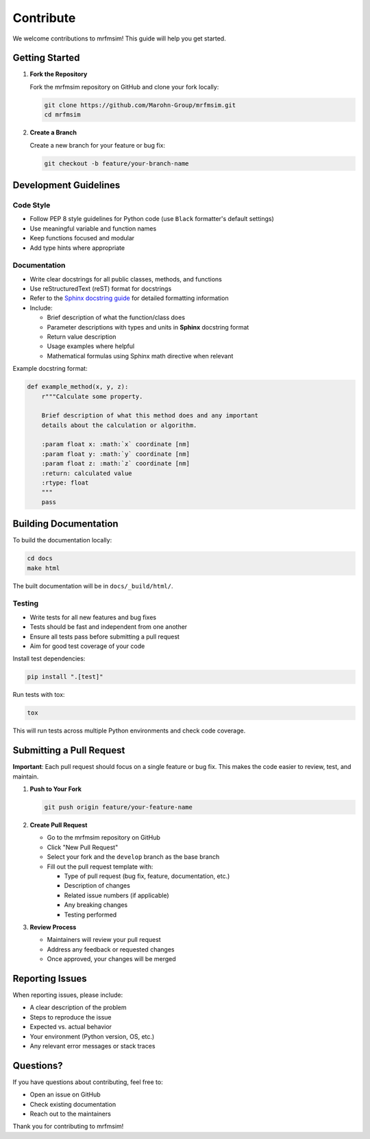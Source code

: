 Contribute
========================

We welcome contributions to mrfmsim! This guide will help you get started.

Getting Started
---------------

1. **Fork the Repository**
   
   Fork the mrfmsim repository on GitHub and clone your fork locally:

   .. code-block:: bash

      git clone https://github.com/Marohn-Group/mrfmsim.git
      cd mrfmsim


2. **Create a Branch**
   
   Create a new branch for your feature or bug fix:

   .. code-block:: bash

      git checkout -b feature/your-branch-name

Development Guidelines
----------------------

Code Style
~~~~~~~~~~

- Follow PEP 8 style guidelines for Python code (use ``Black`` formatter's default settings)
- Use meaningful variable and function names
- Keep functions focused and modular
- Add type hints where appropriate

Documentation
~~~~~~~~~~~~~

- Write clear docstrings for all public classes, methods, and functions
- Use reStructuredText (reST) format for docstrings
- Refer to the `Sphinx docstring guide <https://sphinx-rtd-tutorial.readthedocs.io/en/latest/docstrings.html>`__ for detailed formatting information
- Include:
  
  - Brief description of what the function/class does
  - Parameter descriptions with types and units in **Sphinx** docstring format
  - Return value description
  - Usage examples where helpful
  - Mathematical formulas using Sphinx math directive when relevant

Example docstring format:

.. code-block:: python

   def example_method(x, y, z):
       r"""Calculate some property.

       Brief description of what this method does and any important
       details about the calculation or algorithm.

       :param float x: :math:`x` coordinate [nm]
       :param float y: :math:`y` coordinate [nm]
       :param float z: :math:`z` coordinate [nm]
       :return: calculated value
       :rtype: float
       """
       pass


Building Documentation
----------------------

To build the documentation locally:

.. code-block:: bash

   cd docs
   make html

The built documentation will be in ``docs/_build/html/``.

Testing
~~~~~~~

- Write tests for all new features and bug fixes
- Tests should be fast and independent from one another
- Ensure all tests pass before submitting a pull request
- Aim for good test coverage of your code

Install test dependencies:

.. code-block:: bash

   pip install ".[test]"

Run tests with tox:

.. code-block:: bash

   tox

This will run tests across multiple Python environments and check code coverage.


Submitting a Pull Request
--------------------------

**Important**: Each pull request should focus on a single feature or bug fix. This makes the code easier to review, test, and maintain.

1. **Push to Your Fork**

   .. code-block:: bash

      git push origin feature/your-feature-name

2. **Create Pull Request**
   
   - Go to the mrfmsim repository on GitHub
   - Click "New Pull Request"
   - Select your fork and the ``develop`` branch as the base branch
   - Fill out the pull request template with:
     
     - Type of pull request (bug fix, feature, documentation, etc.)
     - Description of changes
     - Related issue numbers (if applicable)
     - Any breaking changes
     - Testing performed

3. **Review Process**
   
   - Maintainers will review your pull request
   - Address any feedback or requested changes
   - Once approved, your changes will be merged


Reporting Issues
----------------

When reporting issues, please include:

- A clear description of the problem
- Steps to reproduce the issue
- Expected vs. actual behavior
- Your environment (Python version, OS, etc.)
- Any relevant error messages or stack traces

Questions?
----------

If you have questions about contributing, feel free to:

- Open an issue on GitHub
- Check existing documentation
- Reach out to the maintainers

Thank you for contributing to mrfmsim!

